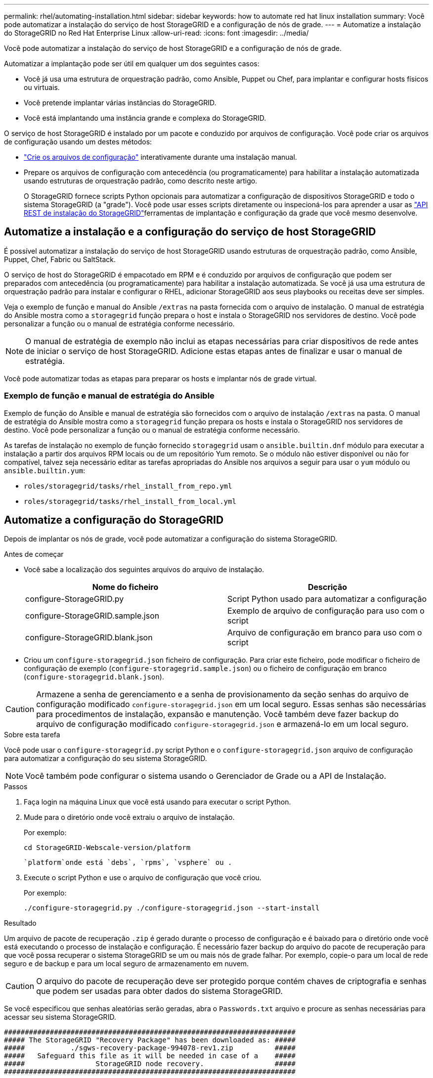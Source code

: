 ---
permalink: rhel/automating-installation.html 
sidebar: sidebar 
keywords: how to automate red hat linux installation 
summary: Você pode automatizar a instalação do serviço de host StorageGRID e a configuração de nós de grade. 
---
= Automatize a instalação do StorageGRID no Red Hat Enterprise Linux
:allow-uri-read: 
:icons: font
:imagesdir: ../media/


[role="lead"]
Você pode automatizar a instalação do serviço de host StorageGRID e a configuração de nós de grade.

Automatizar a implantação pode ser útil em qualquer um dos seguintes casos:

* Você já usa uma estrutura de orquestração padrão, como Ansible, Puppet ou Chef, para implantar e configurar hosts físicos ou virtuais.
* Você pretende implantar várias instâncias do StorageGRID.
* Você está implantando uma instância grande e complexa do StorageGRID.


O serviço de host StorageGRID é instalado por um pacote e conduzido por arquivos de configuração. Você pode criar os arquivos de configuração usando um destes métodos:

* link:creating-node-configuration-files.html["Crie os arquivos de configuração"] interativamente durante uma instalação manual.
* Prepare os arquivos de configuração com antecedência (ou programaticamente) para habilitar a instalação automatizada usando estruturas de orquestração padrão, como descrito neste artigo.
+
O StorageGRID fornece scripts Python opcionais para automatizar a configuração de dispositivos StorageGRID e todo o sistema StorageGRID (a "grade"). Você pode usar esses scripts diretamente ou inspecioná-los para aprender a usar as link:overview-of-installation-rest-api.html["API REST de instalação do StorageGRID"]ferramentas de implantação e configuração da grade que você mesmo desenvolve.





== Automatize a instalação e a configuração do serviço de host StorageGRID

É possível automatizar a instalação do serviço de host StorageGRID usando estruturas de orquestração padrão, como Ansible, Puppet, Chef, Fabric ou SaltStack.

O serviço de host do StorageGRID é empacotado em RPM e é conduzido por arquivos de configuração que podem ser preparados com antecedência (ou programaticamente) para habilitar a instalação automatizada. Se você já usa uma estrutura de orquestração padrão para instalar e configurar o RHEL, adicionar StorageGRID aos seus playbooks ou receitas deve ser simples.

Veja o exemplo de função e manual do Ansible `/extras` na pasta fornecida com o arquivo de instalação. O manual de estratégia do Ansible mostra como a `storagegrid` função prepara o host e instala o StorageGRID nos servidores de destino. Você pode personalizar a função ou o manual de estratégia conforme necessário.


NOTE: O manual de estratégia de exemplo não inclui as etapas necessárias para criar dispositivos de rede antes de iniciar o serviço de host StorageGRID. Adicione estas etapas antes de finalizar e usar o manual de estratégia.

Você pode automatizar todas as etapas para preparar os hosts e implantar nós de grade virtual.



=== Exemplo de função e manual de estratégia do Ansible

Exemplo de função do Ansible e manual de estratégia são fornecidos com o arquivo de instalação `/extras` na pasta. O manual de estratégia do Ansible mostra como a `storagegrid` função prepara os hosts e instala o StorageGRID nos servidores de destino. Você pode personalizar a função ou o manual de estratégia conforme necessário.

As tarefas de instalação no exemplo de função fornecido `storagegrid` usam o `ansible.builtin.dnf` módulo para executar a instalação a partir dos arquivos RPM locais ou de um repositório Yum remoto. Se o módulo não estiver disponível ou não for compatível, talvez seja necessário editar as tarefas apropriadas do Ansible nos arquivos a seguir para usar o `yum` módulo ou `ansible.builtin.yum`:

* `roles/storagegrid/tasks/rhel_install_from_repo.yml`
* `roles/storagegrid/tasks/rhel_install_from_local.yml`




== Automatize a configuração do StorageGRID

Depois de implantar os nós de grade, você pode automatizar a configuração do sistema StorageGRID.

.Antes de começar
* Você sabe a localização dos seguintes arquivos do arquivo de instalação.
+
[cols="1a,1a"]
|===
| Nome do ficheiro | Descrição 


| configure-StorageGRID.py  a| 
Script Python usado para automatizar a configuração



| configure-StorageGRID.sample.json  a| 
Exemplo de arquivo de configuração para uso com o script



| configure-StorageGRID.blank.json  a| 
Arquivo de configuração em branco para uso com o script

|===
* Criou um `configure-storagegrid.json` ficheiro de configuração. Para criar este ficheiro, pode modificar o ficheiro de configuração de exemplo (`configure-storagegrid.sample.json`) ou o ficheiro de configuração em branco (`configure-storagegrid.blank.json`).



CAUTION: Armazene a senha de gerenciamento e a senha de provisionamento da seção senhas do arquivo de configuração modificado `configure-storagegrid.json` em um local seguro. Essas senhas são necessárias para procedimentos de instalação, expansão e manutenção. Você também deve fazer backup do arquivo de configuração modificado `configure-storagegrid.json` e armazená-lo em um local seguro.

.Sobre esta tarefa
Você pode usar o `configure-storagegrid.py` script Python e o `configure-storagegrid.json` arquivo de configuração para automatizar a configuração do seu sistema StorageGRID.


NOTE: Você também pode configurar o sistema usando o Gerenciador de Grade ou a API de Instalação.

.Passos
. Faça login na máquina Linux que você está usando para executar o script Python.
. Mude para o diretório onde você extraiu o arquivo de instalação.
+
Por exemplo:

+
[listing]
----
cd StorageGRID-Webscale-version/platform
----
+
 `platform`onde está `debs`, `rpms`, `vsphere` ou .

. Execute o script Python e use o arquivo de configuração que você criou.
+
Por exemplo:

+
[listing]
----
./configure-storagegrid.py ./configure-storagegrid.json --start-install
----


.Resultado
Um arquivo de pacote de recuperação `.zip` é gerado durante o processo de configuração e é baixado para o diretório onde você está executando o processo de instalação e configuração. É necessário fazer backup do arquivo do pacote de recuperação para que você possa recuperar o sistema StorageGRID se um ou mais nós de grade falhar. Por exemplo, copie-o para um local de rede seguro e de backup e para um local seguro de armazenamento em nuvem.


CAUTION: O arquivo do pacote de recuperação deve ser protegido porque contém chaves de criptografia e senhas que podem ser usadas para obter dados do sistema StorageGRID.

Se você especificou que senhas aleatórias serão geradas, abra o `Passwords.txt` arquivo e procure as senhas necessárias para acessar seu sistema StorageGRID.

[listing]
----
######################################################################
##### The StorageGRID "Recovery Package" has been downloaded as: #####
#####           ./sgws-recovery-package-994078-rev1.zip          #####
#####   Safeguard this file as it will be needed in case of a    #####
#####                 StorageGRID node recovery.                 #####
######################################################################
----
O sistema StorageGRID é instalado e configurado quando é apresentada uma mensagem de confirmação.

[listing]
----
StorageGRID has been configured and installed.
----
.Informações relacionadas
link:overview-of-installation-rest-api.html["API REST de instalação"]
